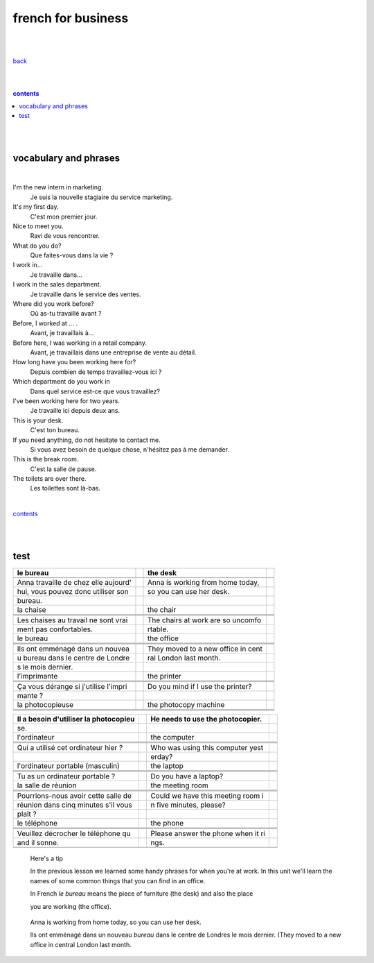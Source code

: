 
**french for business**
----

|
|

`back <https://github.com/szczepanski/fr/blob/master/readme.rst>`_

|
|

.. comment --> depth describes headings level inclusion
.. contents:: contents
   :depth: 10

|
|

vocabulary and phrases
=======================

|




I'm the new intern in marketing.
   Je suis la nouvelle stagiaire du service marketing.
It's my first day.
   C'est mon premier jour.
Nice to meet you. 
   Ravi de vous rencontrer.
What do you do?
   Que faites-vous dans la vie ?
I work in...
   Je travaille dans...
I work in the sales department.
   Je travaille dans le service des ventes.
Where did you work before?
   Où as-tu travaillé avant ?
Before, I worked at ... .
   Avant, je travaillais à...
Before here, I was working in a retail company. 
   Avant, je travaillais dans une entreprise de vente au détail.
How long have you been working here for?
   Depuis combien de temps travaillez-vous ici ?
Which department do you work in
   Dans quel service est-ce que vous travaillez?
I've been working here for two years.
   Je travaille ici depuis deux ans.
This is your desk.
   C'est ton bureau.
If you need anything, do not hesitate to contact me.
   Si vous avez besoin de quelque chose, n'hésitez pas à me demander. 
This is the break room.
   C'est la salle de pause. 
The toilets are over there.
   Les toilettes sont là-bas.


|

contents_

|
|


test
====

|image0|

+-----------------------------+---+-----------------------------+---+
|    le bureau                |   |    the desk                 |   |
+=============================+===+=============================+===+
|                             |   |                             |   |
+-----------------------------+---+-----------------------------+---+
|    Anna travaille de chez   |   |    Anna is working from     |   |
|    elle aujourd'            |   |    home today,              |   |
+-----------------------------+---+-----------------------------+---+
|    hui, vous pouvez donc    |   |    so you can use her desk. |   |
|    utiliser son             |   |                             |   |
+-----------------------------+---+-----------------------------+---+
|    bureau.                  |   |                             |   |
+-----------------------------+---+-----------------------------+---+
|    la chaise                |   |    the chair                |   |
+-----------------------------+---+-----------------------------+---+
|                             |   |                             |   |
+-----------------------------+---+-----------------------------+---+
|                             |   |                             |   |
+-----------------------------+---+-----------------------------+---+
|                             |   |                             |   |
+-----------------------------+---+-----------------------------+---+
|    Les chaises au travail   |   |    The chairs at work are   |   |
|    ne sont vrai             |   |    so uncomfo               |   |
+-----------------------------+---+-----------------------------+---+
|    ment pas confortables.   |   |    rtable.                  |   |
+-----------------------------+---+-----------------------------+---+
|    le bureau                |   |    the office               |   |
+-----------------------------+---+-----------------------------+---+
|                             |   |                             |   |
+-----------------------------+---+-----------------------------+---+
|                             |   |                             |   |
+-----------------------------+---+-----------------------------+---+
|                             |   |                             |   |
+-----------------------------+---+-----------------------------+---+
|    Ils ont emménagé dans un |   |    They moved to a new      |   |
|    nouvea                   |   |    office in cent           |   |
+-----------------------------+---+-----------------------------+---+
|    u bureau dans le centre  |   |    ral London last month.   |   |
|    de Londre                |   |                             |   |
+-----------------------------+---+-----------------------------+---+
|    s le mois dernier.       |   |                             |   |
+-----------------------------+---+-----------------------------+---+
|    l'imprimante             |   |    the printer              |   |
+-----------------------------+---+-----------------------------+---+
|                             |   |                             |   |
+-----------------------------+---+-----------------------------+---+
|                             |   |                             |   |
+-----------------------------+---+-----------------------------+---+
|                             |   |                             |   |
+-----------------------------+---+-----------------------------+---+
|    Ça vous dérange si       |   |    Do you mind if I use the |   |
|    j'utilise l'impri        |   |    printer?                 |   |
+-----------------------------+---+-----------------------------+---+
|    mante ?                  |   |                             |   |
+-----------------------------+---+-----------------------------+---+
|    la photocopieuse         |   |    the photocopy machine    |   |
+-----------------------------+---+-----------------------------+---+
|                             |   |                             |   |
+-----------------------------+---+-----------------------------+---+
|                             |   |                             |   |
+-----------------------------+---+-----------------------------+---+
|                             |   |                             |   |
+-----------------------------+---+-----------------------------+---+

|image1|

|image2|

+-----------------------------+---+-----------------------------+---+
|    Il a besoin d'utiliser   |   |    He needs to use the      |   |
|    la photocopieu           |   |    photocopier.             |   |
+=============================+===+=============================+===+
|    se.                      |   |                             |   |
+-----------------------------+---+-----------------------------+---+
|    l'ordinateur             |   |    the computer             |   |
+-----------------------------+---+-----------------------------+---+
|                             |   |                             |   |
+-----------------------------+---+-----------------------------+---+
|                             |   |                             |   |
+-----------------------------+---+-----------------------------+---+
|                             |   |                             |   |
+-----------------------------+---+-----------------------------+---+
|    Qui a utilisé cet        |   |    Who was using this       |   |
|    ordinateur hier ?        |   |    computer yest            |   |
+-----------------------------+---+-----------------------------+---+
|                             |   |    erday?                   |   |
+-----------------------------+---+-----------------------------+---+
|    l'ordinateur portable    |   |    the laptop               |   |
|    (masculin)               |   |                             |   |
+-----------------------------+---+-----------------------------+---+
|                             |   |                             |   |
+-----------------------------+---+-----------------------------+---+
|                             |   |                             |   |
+-----------------------------+---+-----------------------------+---+
|                             |   |                             |   |
+-----------------------------+---+-----------------------------+---+
|    Tu as un ordinateur      |   |    Do you have a laptop?    |   |
|    portable ?               |   |                             |   |
+-----------------------------+---+-----------------------------+---+
|    la salle de réunion      |   |    the meeting room         |   |
+-----------------------------+---+-----------------------------+---+
|                             |   |                             |   |
+-----------------------------+---+-----------------------------+---+
|                             |   |                             |   |
+-----------------------------+---+-----------------------------+---+
|                             |   |                             |   |
+-----------------------------+---+-----------------------------+---+
|    Pourrions-nous avoir     |   |    Could we have this       |   |
|    cette salle de           |   |    meeting room i           |   |
+-----------------------------+---+-----------------------------+---+
|    réunion dans cinq        |   |    n five minutes, please?  |   |
|    minutes s'il vous        |   |                             |   |
+-----------------------------+---+-----------------------------+---+
|    plaît ?                  |   |                             |   |
+-----------------------------+---+-----------------------------+---+
|    le téléphone             |   |    the phone                |   |
+-----------------------------+---+-----------------------------+---+
|                             |   |                             |   |
+-----------------------------+---+-----------------------------+---+
|                             |   |                             |   |
+-----------------------------+---+-----------------------------+---+
|                             |   |                             |   |
+-----------------------------+---+-----------------------------+---+
|    Veuillez décrocher le    |   |    Please answer the phone  |   |
|    téléphone qu             |   |    when it ri               |   |
+-----------------------------+---+-----------------------------+---+
|    and il sonne.            |   |    ngs.                     |   |
+-----------------------------+---+-----------------------------+---+
|                             |   |                             |   |
+-----------------------------+---+-----------------------------+---+

|image3|

   Here's a tip

   In the previous lesson we learned some handy phrases for when you're
   at work. In this unit we'll learn the names of some common things
   that you can find in an office.

   In French *le bureau* means the piece of furniture (the desk) and
   also the place

   you are working (the office).

|image4|

   Anna is working from home today, so you can use her desk.

   Ils ont emménagé dans un nouveau *bureau* dans le centre de Londres
   le mois dernier. (They moved to a new office in central London last
   month.

.. |image0| image:: media/image1.png
   :width: 6.34722in
   :height: 1.83333in
.. |image1| image:: media/image2.png
   :width: 6.34722in
   :height: 6.5in
.. |image2| image:: media/image3.png
   :width: 6.34722in
   :height: 0.90694in
.. |image3| image:: media/image4.png
   :width: 6.34722in
   :height: 6.59722in
.. |image4| image:: media/image5.png
   :width: 6.34722in
   :height: 1.55556in
